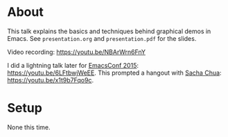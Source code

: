 * About

This talk explains the basics and techniques behind graphical demos in
Emacs.  See =presentation.org= and =presentation.pdf= for the slides.

Video recording: https://youtu.be/NBArWrn6FnY

I did a lightning talk later for [[http://emacsconf2015.org/][EmacsConf 2015]]:
https://youtu.be/6LFtbwjWeEE.  This prompted a hangout with [[http://sachachua.com/blog/][Sacha
Chua]]: https://youtu.be/x1t9b7Fqo9c.

* Setup

None this time.


